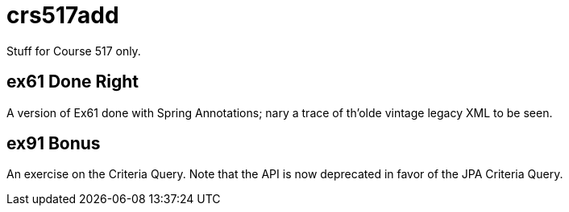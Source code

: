 = crs517add
Stuff for Course 517 only.

== ex61 Done Right

A version of Ex61 done with Spring Annotations; nary a trace of th'olde
vintage legacy XML to be seen.

== ex91 Bonus

An exercise on the Criteria Query. Note that the API is now deprecated
in favor of the JPA Criteria Query.
